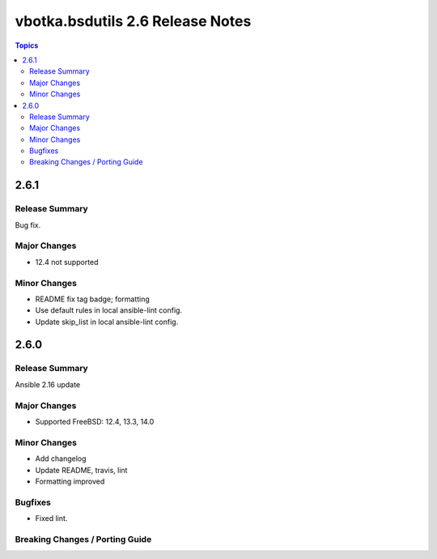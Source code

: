 =================================
vbotka.bsdutils 2.6 Release Notes
=================================

.. contents:: Topics


2.6.1
=====

Release Summary
---------------
Bug fix.

Major Changes
-------------
* 12.4 not supported

Minor Changes
-------------
* README fix tag badge; formatting
* Use default rules in local ansible-lint config.
* Update skip_list in local ansible-lint config.


2.6.0
=====

Release Summary
---------------
Ansible 2.16 update

Major Changes
-------------
* Supported FreeBSD: 12.4, 13.3, 14.0

Minor Changes
-------------
* Add changelog
* Update README, travis, lint
* Formatting improved

Bugfixes
--------
* Fixed lint.


Breaking Changes / Porting Guide
--------------------------------

